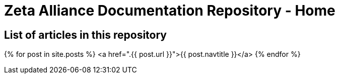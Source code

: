 = Zeta Alliance Documentation Repository - Home
:showtitle:
:page-title: A community driven repository for Zimbra articles, tips and tricks.
:page-description: A community driven repository for Zimbra articles, tips and tricks.

== List of articles in this repository

{% for post in site.posts %}
<a href=".{{ post.url }}">{{ post.navtitle }}</a>
{% endfor %}
